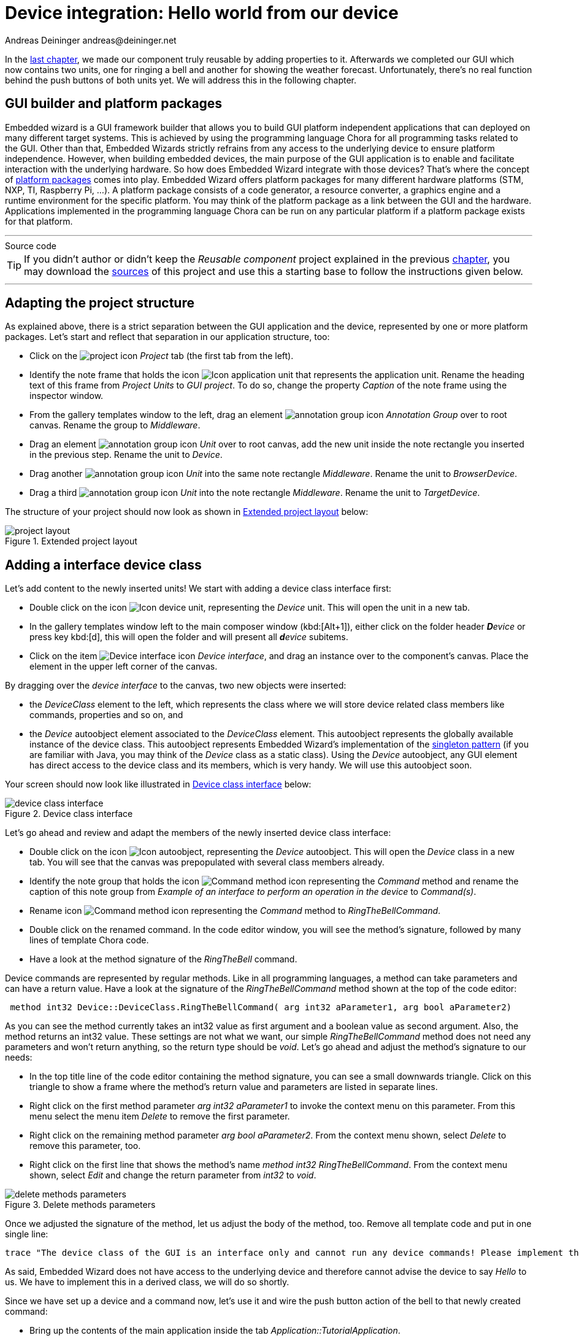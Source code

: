 = Device integration: Hello world from our device
Andreas Deininger andreas@deininger.net

In the xref::ComponentReusability.adoc[last chapter], we made our component truly reusable by adding properties to it. Afterwards we completed our GUI which now contains two units, one for ringing a bell and another for showing the weather forecast. Unfortunately, there's no real function behind the push buttons of both units yet. We will address this in the following chapter.

== GUI builder and platform packages

Embedded wizard is a GUI framework builder that allows you to build GUI platform independent applications that can deployed on many different target systems. This is achieved by using the programming language Chora for all programming tasks related to the GUI. Other than that, Embedded Wizards strictly refrains from any access to the underlying device to ensure platform independence. However, when building embedded devices, the main purpose of the GUI application is to enable and facilitate interaction with the underlying hardware. So how does Embedded Wizard integrate with those devices? That's where the concept of https://doc.embedded-wizard.de/platform-package[platform packages^] comes into play. Embedded Wizard offers platform packages for many different hardware platforms (STM, NXP, TI, Raspberry Pi, ...). A platform package consists of a code generator, a resource converter, a graphics engine and a runtime environment for the specific platform. You may think of the platform package as a link between the GUI and the hardware. Applications implemented in the programming language Chora can be run on any particular platform if a platform package exists for that platform.

'''
.Source code
****
TIP: If you didn't author or didn't keep the _Reusable component_ project explained in the previous xref::ComponentReusability.adoc[chapter], you may download the link:{attachmentsdir}/ReusableComponentTutorial.zip[sources] of this project and use this a starting base to follow the instructions given below.
****
'''

== Adapting the project structure

As explained above, there is a strict separation between the GUI application and the device, represented by one or more platform packages. Let's start and reflect that separation in our application structure, too:

* Click on the image:icons/EmbeddedWizardIcon.png[project icon] _Project_ tab (the first tab from the left).
* Identify the note frame that holds the icon image:icons/ApplicationUnitIcon.png[Icon application unit] that represents the application unit. Rename the heading text of this frame from _Project Units_ to _GUI project_. To do so, change the property _Caption_ of the note frame using the inspector window.
* From the gallery templates window to the left, drag an element image:icons/AnnotationGroupIcon.png[annotation group icon] _Annotation Group_ over to root canvas. Rename the group to _Middleware_.
* Drag an element image:icons/UnitIcon.png[annotation group icon] _Unit_ over to root canvas, add the new unit inside the note rectangle you inserted in the previous step. Rename the unit to _Device_.
* Drag another image:icons/UnitIcon.png[annotation group icon] _Unit_ into the same note rectangle _Middleware_. Rename the unit to _BrowserDevice_.
* Drag a third image:icons/UnitIcon.png[annotation group icon] _Unit_ into the note rectangle _Middleware_. Rename the unit to _TargetDevice_.

The structure of your project should now look as shown in <<fig:ExtendedProjectLayout>> below:

[[fig:ExtendedProjectLayout]]
.Extended project layout
image::deviceintegration/ProjectStructure.png[project layout]

== Adding a interface device class

Let's add content to the newly inserted units! We start with adding a device class interface first:

* Double click on the icon image:icons/DeviceUnitIcon.png[Icon device unit], representing the _Device_ unit. This will open the unit in a new tab.

* In the gallery templates window left to the main composer window (kbd:[Alt+1]), either click on the folder header _**D**evice_ or press key kbd:[d], this will open the folder and will present all _**d**evice_ subitems.
* Click on the item image:icons/DeviceInterfaceIcon.png[Device interface icon] _Device interface_, and drag an instance over to the component's canvas. Place the element in the upper left corner of the canvas.

By dragging over the _device interface_ to the canvas, two new objects were inserted:

* the _DeviceClass_ element to the left, which represents the class where we will store device related class members like commands, properties and so on, and
* the _Device_ autoobject element associated to the _DeviceClass_ element. This autoobject represents the globally available instance of the device class. This autoobject represents Embedded Wizard's implementation of the https://en.wikipedia.org/wiki/Singleton_pattern[singleton pattern] (if you are familiar with Java, you may think of the _Device_ class as a static class). Using the _Device_ autoobject, any GUI element has direct access to the device class and its members, which is very handy. We will use this autoobject soon.

Your screen should now look like illustrated in <<fig:DeviceClassInterface>> below:

[[fig:DeviceClassInterface]]
.Device class interface
image::deviceintegration/DeviceClassInterface.png[device class interface]

Let's go ahead and review and adapt the members of the newly inserted device class interface:

* Double click on the icon image:icons/DeviceAutoObjectIcon.png[Icon autoobject], representing the _Device_ autoobject. This will open the _Device_ class in a new tab. You will see that the canvas was prepopulated with several class members already.
* Identify the note group that holds the icon image:icons/CommandMethodIcon.png[Command method icon] representing the _Command_ method and rename the caption of this note group from _Example of an interface to perform an operation in the device_ to _Command(s)_.
* Rename icon image:icons/CommandMethodIcon.png[Command method icon] representing the _Command_ method to _RingTheBellCommand_.
* Double click on the renamed command. In the code editor window, you will see the method's signature, followed by many lines of template Chora code.
* Have a look at the method signature of the _RingTheBell_ command.

Device commands are represented by regular methods. Like in all programming languages, a method can take parameters and can have a return value. Have a look at the signature of the _RingTheBellCommand_ method shown at the top of the code editor:

[source,chora]
----
 method int32 Device::DeviceClass.RingTheBellCommand( arg int32 aParameter1, arg bool aParameter2)
----

As you can see the method currently takes an int32 value as first argument and a boolean value as second argument. Also, the method returns an int32 value. These settings are not what we want, our simple _RingTheBellCommand_ method does not need any parameters and won't return anything, so the return type should be _void_. Let's go ahead and adjust the method's signature to our needs:

* In the top title line of the code editor containing the method signature, you can see a small downwards triangle. Click on this triangle to show a frame where the method's return value and parameters are listed in separate lines.
* Right click on the first method parameter _arg int32 aParameter1_ to invoke the context menu on this parameter. From this menu select the menu item _Delete_ to remove the first parameter.
* Right click on the remaining method parameter _arg bool aParameter2_. From the context menu shown, select _Delete_ to remove this parameter, too.
* Right click on the first line that shows the method's name _method int32 RingTheBellCommand_. From the context menu shown, select _Edit_ and change the return parameter from _int32_ to _void_.

[[fig:DeleteMethodsParameter]]
.Delete methods parameters
image::deviceintegration/DeleteMethodParameters.png[delete methods parameters]

Once we adjusted the signature of the method, let us adjust the body of the method, too. Remove all template code and put in one single line:

[source,chora]
----
trace "The device class of the GUI is an interface only and cannot run any device commands! Please implement the command in a variant class!";
----

As said, Embedded Wizard does not have access to the underlying device and therefore cannot advise the device to say _Hello_ to us. We have to implement this in a derived class, we will do so shortly.

Since we have set up a device and a command now, let's use it and wire the push button action of the bell to that newly created command:

* Bring up the contents of the main application inside the tab _Application::TutorialApplication_.
* Double click on the icon image:icons/RingTheBellSlotIcon.png[slot icon] representing the slot method _RingTheBellSlot_. Inside the code editor, you will see the line ``trace "Sorry, the GUI cannot ring the bell!";``.

Change this code to

[source,chora]
----
Device::Device.RingTheBellCommand();
----

NOTE: Embedded wizard code editor ships with integrated code completion, which is very handy and might prevent you from typos when authoring code inside the code editor. To test it out, simply write _Device::_ into the editor and should see a list of available completions to the given _Device_ unit name you just typed in.

That's how we call a method by code: specify the class name (_Device::DeviceClass_) first, then append the method name (_RingTheBellCommand_), prepended with a dot and terminated with empty parentheses.
Now run your code using the prototyper, and you should see a trace message informing you that the GUI cannot run any device commands. Obviously, we are not at the end, so read on!

== Adding another profile

As already explained above, there is a strict separation between the GUI application and the device, represented by one or more platform packages. Two platform packages are included in the Embedded Wizard installer and are available out of the box:

* the _Tara.Win32.xxx_ platform package. This is the default platform package that allows you to run the application on your Windows platform. You were using it already when you launched the prototyper to run your application or component (_xxx_ stand for one of the available color formats, either Index8 or RGBxxxxx).
* the _Tara.WebGL.RGBA8888_ platform. This WebGL/Javascript platform package allows you to run the GUI in any WebGL enabled browser. That's especially handy for this tutorial since you don't need any hardware to follow the instruction given.

NOTE: Besides the Win32 and the WebGL packages there are many platform packages available to target real hardware (STM, NXP, TI, Raspberry Pi, ...). For each of these platform packages, a separate installer exists. You have to obtain and run this installer to make the associated platform packages available inside Embedded Wizard.

If we want to make use of more than one platform package inside our project, we have to have an associated *https://doc.embedded-wizard.de/profile-member[profile]* on the Projects tab for each package you would like to use. So let's add another profile that allows us to switch between the Win32 package and the WebGL package. We then use the latter package to output _Hello, world!_ on the browser device, more specifically on the web console of the browser. The journey goes on ... 

* Click on the image:icons/EmbeddedWizardIcon.png[project icon] _Project_ tab (the first tab from the left).
* Identify the note frame with the caption _Profile configuration_, it only contains the icon image:icons/DefaultProfileIcon.png[Default profile icon] representing the default profile. Select this profile and have a look at the inspector window. You will realize that the attribute _PlatformPackage_ of the profile has the value _Tara.Win32.RGBA8888_ assigned. To reflect this, rename the profile from _Profile_ to _Win32_ using the kbd:[F2] key.
* From the gallery templates window to the left, drag the element image:icons/ProfileIcon.png[profile icon] _Profile_ inside the _Chora_ folder over to the canvas and place it underneath the existing profile _Win32_ . Rename the profile to _Browser_. Resize the note frame and rearrange the elements on the canvas so that the layout looks nice again.
* Our new profile should be associated with the WebGL platform package, so inside the inspector window, change the value of the attribute _PlatformPackage_ from _Tara.Win32.RGBA8888_ to _Tara.WebGL.RGBA8888_.
* Inside the inspector window, change the value of the attribute _ScreenSize_ to _<480,320>_.
* Also change the value of the attribute _OutputDirectory_ to _../WebGL_. This defines the directory where all the code for our website will be stored once we build the project.
* Optionally, you may fill the attributes _ApplicationName_ and _ApplicationTitle_ with the values _TutorialApplication_ or _"Embedded Wizard sample application"_, respectively. For the last value, don't forget the surrounding double quotes here or you may run in trouble.

The _Profile_ section of your project should now look as shown in <<fig:ProjectProfiles>> below:

[[fig:ProjectProfiles]]
.Project profiles and their attributes
image::deviceintegration/ProjectProfiles.png[Project profiles]

[TIP]
====
Now that we have two profiles defined, we can switch between these two profiles using the _Profile_ dropdown list located in the second row of the toolbar, placed right beneath the icon image:icons/BuildProfileIcon.png[Build profile] for building the selected profile and the icon image:icons/BuildBatchIcon.png[Build batch mode] for building multiple profiles in batch mode:

[[fig:DropdownList]]
.Dropdown list for switching between different profiles
image::deviceintegration/DropdownProfiles.png[dropdownlist profiles] 
====

== Adding a browser device class variant

We already added an interface device class to our project. However, this interface device class is not meant to run any command on the device. The actual execution of the command on the device will happen inside a https://doc.embedded-wizard.de/class-variant-member[class variant]. https://doc.embedded-wizard.de/managing-project-variants[Variants] are an extremely powerful concept of Embedded wizard, in the example below we use it to manage code execution on different platform packages. Variants are useful in various other scenarios, you may use them to manage variants of your application for different screen resolutions or if you want to implement a different look and feel for one or more application components. Let's go ahead and add and populate a class variant for the use with browser devices:

* Click on the image:icons/EmbeddedWizardIcon.png[project icon] _Project_ tab (the first tab from the left).
* Identify the note frame with the caption _Middleware_ which holds three device units, the _Device_ unit, the _BrowserDevice_ unit and the _TargetDevice_ unit.
* Double click on the icon image:icons/BrowserDeviceUnitIcon.png[Icon browser device unit], representing the _BrowserDevice_ unit. This will open the empty unit inside a new tab.

* Press kbd:[Alt+2] to select the https://doc.embedded-wizard.de/gallery-browser-window[gallery browser window], left to the main composer window. Alternatively, you may mouse click at the second tab _Browser_ at the very top of the window.
* In the search field immediately below the two tabs, type in _Device_ to shorten the class list.
* Right click on the image:icons/ClassIcon.png[class icon] _Device::DeviceClass_ class to invoke the context menu on this class. From this menu select the menu item _Copy_ to copy the class to the clipboard.
* Right click on the empty canvas in the main window to invoke a context menu. From this menu select the menu item _Variant paste_ to insert a class variant of the device class. Alternatively, you may select the element and drag it over to the canvas while keeping kbd:[Ctrl+Shift+Alt] pressed. Note the letter _V_ in the icon image:icons/VariantClassIcon.png[variant class icon] of the newly inserted class which marks the class as a class variant.
* Rename the newly inserted variant class to _DeviceClassBrowser_ using the kbd:[F2] key.
* In the inspector window, locate the attribute line _VariantCond_. The right hand _value_ cell of this attribute line holds a small downwards triangle at the right hand side. Click on this triangle to open the dropdown list populated with all profiles of your project. Deselect all profiles except for the profile _Browser_ and click on the lower button labelled with a check mark to confirm your choice. With this setting in place, the class variant is now associated with the _Browser_ profile only.

Your screen should now look as shown in <<fig:ClassVariant>> below:

[[fig:ClassVariant]]
.Browser device class variant
image::deviceintegration/DeviceClassBrowser.png[class variant, 1024]

== Implementing a different behavior for the browser device class variant

We want to make the newly created class behave differently, so there's still some work to do:

* Double click on the icon image:icons/DeviceClassBrowserIcon.png[Icon device class browser], representing the recently add device class variant. This will open the empty _DeviceClassBrowser_ class variant inside a new tab.
* From the gallery templates window to the left, drag an element image:icons/AnnotationGroupIcon.png[annotation group icon] _Annotation Group_ over to root canvas. Rename the group to _Command(s)_.

Have a look at the inspector window and you will see the method _RingTheBellCommand_. This is the command we previously added to the _Device_ class. Since the variant class is derived from this class, it has access to all its class members, including the _RingTheBellCommand_. The light grey colour of the method name marks the method as inherited. We now want to implement a different behavior for this command in the variant class, we can do so by overriding the method in the variant class:

* In the inspector window, right click on the method _RingTheBellCommand_ to invoke the context menu on the method. From this menu select the menu item _Override class member_. A method element with the same name _RingTheBellCommand_ will appear on the canvas. 
* We are now able to specify different code in the method body of the newly created method: double click on the icon image:icons/RingTheBellCommandIcon.png[command method icon] representing the newly inserted method _RingTheBellCommand_. Inside the code editor, you will see the line ``// TO DO: Write your code here ... ``. That's great, we can add our custom code here which will be executed only once the browser device class variant was called!

Using the code editor, add the following code inside the method body:

[source,chora]
----
trace "Command on browser device was called";

$if (!$prototyper)
  native
  {
    // Javascript code executed inside the browser
    console.log("Hello, world!");
    console.log("We will be able to ring the bell shortly");
  }
$endif
----

Eventually, we are revealing how Embedded Wizard can https://doc.embedded-wizard.de/integrating-with-the-device#1[execute native code] on the device: by making use of the _https://doc.embedded-wizard.de/native-statement[native]_ statement of the Chora language. Any code inside this statement remains untouched and is passed _as is_ to the device. Since we are communicating with browser devices, we have to put JavaScript code inside the _native_ statement. More specifically, we make use of the ``console.log()`` method which outputs arbitrary text to the browser's console.

NOTE: The construct ``$if (!$prototyper) ... $endif`` around the _native_ statement prevents the native code block from being executed once we are using the prototyper for previewing our components or our applications. By adding this statement, we prevent Embedded Wizard from raising a warning that native code will the ignored during prototyping.

The _BrowserDevice_ class variant should now look like as depicted in <<fig:BrowserDeviceBellCommand>> below:

[[fig:BrowserDeviceBellCommand]]
.Browser device class variant with command added
image::deviceintegration/DeviceClassBrowserCommand.png[browser device class variant]

== Running the application inside a web browser

Hooray, we are now ready to run the application inside a web browser of your choice! To do, so, we have to build the browser specific code first:

* Switch to the _Browser_ profile using the dropdown list depicted in <<fig:DropdownList>> above.
* Click on the the icon image:icons/BuildProfileIcon.png[Build profile] for building the application for the selected _Browser_ profile. The generated code will be written into the output directory _WebGL_ on the root application level. We specified this output directory when creating the _Browser_ profile.
* Locate the output directory on your local file system. We contents of this directory should look like as depicted in <<fig:WebGLFolder>>.

[[fig:WebGLFolder]]
.Contents of WebGL output folder
image::deviceintegration/OutputFolderWebGL.png[output folder WebGL]

* Double click on the file _TutorialApplication.html_ inside your _WebGL_ output directory. This will open your default web browser with a window that runs your application:

[[fig:ApplicationBrowser]]
.executing the application inside a web browser
image::deviceintegration/ApplicationRunBrowser.png[application inside browser]

IMPORTANT: Due to security concerns, the _Chrome_ browser does not allow to load websites locally. We do *not* recommend the use of this browser for local preview of our application since most likely, you are running into trouble.

* Open the Javascript console of your browser. The way how to achieve that depends on your browser:
** Firefox: From the menu, select menu:Tools[Web developer > Browser console] or use the keyboard shortcut kbd:[Ctrl+Shift+J]
** Microsoft Edge: Use the keyboard shortcut kbd:[F12] to open the Developer Tools, then click on the _Console_ tab or press kbd:[Ctrl+2] to invoke that tab.
* Inside the application in your browser window, click on the push button labelled _Ring_. From your browser console, you should be greeted with _Hello, world!_:

[[fig:BrowserConsole]]
._Hello, world!_ on the browser console
image::deviceintegration/BrowserConsole.png[browser console]

== Finalizing device actions

=== Make the device beep eventually

In order to get results quickly, we made use of the ``console.log()`` inside the _RingTheBell_ command. But we certainly can do better here, let's move on and let the bell ring!

* In the body of method _RingTheBellCommand_, remove the two lines with console.log statements and replace them with a single code line with a mere function call ``beep();``. The code in the method body should now read:

[source,chora]
----
trace "Ring the bell command on browser device was called";

$if (!$prototyper)
  native
  {
    // Javascript code executed inside the browser
    beep();
  }
$endif
----

The function _beep()_ does not exist yet, so let's create it. We intentionally move this function out to the unit _BrowserDevice_ in order to operate with small, separated code units.

* Select or open the tab with the unit _BrowserDevice_, the unit currently holds the variant class _DeviceClassBrowser_ only.
* Click on the _Templates_ windows to the left or invoke it by using the keyboard shortcut kbd:[Alt+1]. Press key kbd:[c] to open the folder _Chora_ and show its elements.
* Identify the item image:icons/InlineCodeIcon.png[inline code icon] _Inline code_, representing a native code snippet. Click on the element, drag it into the main area and place it underneath the existing _DeviceClassBrowser_ element.
* Rename the newly inserted _inline code_ element to _InlineFunctions_ using the kbd:[F2] key.

The _BrowserDevice_ unit should now look like as depicted in <<fig:BrowserDevice>> below:

[[fig:BrowserDevice]]
.Browser device unit
image::deviceintegration/UnitBrowserDevice.png[browser device unit]

* Double click on the icon image:icons/InlineFunctionsIcon.png[inline functions icon] representing the inline code element. Inside the code editor, you will see a single code line ``// TO DO: Write your code here ... ``. 
* Using the code editor, insert the function _beep()_ inside the body of the inline element:
[source,chora]
----
// reuse context since browsers limit the number of concurrent audio contexts
var audioContext = new AudioContext();

function beep() {
  var oscillatorNode = audioContext.createOscillator();
  var gainNode = audioContext.createGain();
  oscillatorNode.connect(gainNode);
  oscillatorNode.frequency.value = 500;
  oscillatorNode.type = "square";
  gainNode.connect(audioContext.destination);
  gainNode.gain.value = 1.5;
  oscillatorNode.start(audioContext.currentTime);
  oscillatorNode.stop(audioContext.currentTime + 0.2);
}
----

Test that your device makes _beep_ eventually:

* Make sure the profile _Browser_ is selected and rebuild your project using the kbd:[F8] key.
* Go to your web browser and issue a page refresh the browser page displaying your application using the kbd:[F5] key.
* Click on the push-button labelled _Ring_ and your PC should beep eventually, provided, it has a speaker built in.

=== Presenting the weather forecast on the browser device

We are almost at the end of this long chapter! One task is left, however: we have to teach the browser device to display the weather forecast. That's pretty easy, though:

* Select or open the tab with the variant class _DeviceClassBrowser_, this class currently holds the command method _RingTheBellCommand_ only.
* In the inspector window, right click on the method _ShowForecastCommand_ to invoke the context menu on the method. From this menu select the menu item _Override class member_. A method element with the same name _ShowForecastCommand_ will appear on the canvas. Rearrange elements so that the layout looks nice again if needed.

The final _BrowserDevice_ class variant should now look like as depicted in <<fig:BrowserDeviceBellCommands>> below:

[[fig:BrowserDeviceBellCommands]]
.Browser device class variant with two commands added
image::deviceintegration/DeviceClassBrowserCommands.png[browser device class variant]

* We are now able to specify different code in the method body of the newly created method: double click on the icon image:icons/ShowForecastCommandIcon.png[forecast command icon] representing the newly inserted method _ShowForecastCommand_. Inside the code editor, you will see the line ``// TO DO: Write your code here ... ``. Again now we can add our custom code here which will be executed only once the browser device class variant was called.

Using the code editor, add the following code inside the method body:

[source,chora]
----
trace "Show forecast command on browser device was called";

$if (!$prototyper)
  native
  {
    // Javascript: redirect to weather forecast page
    window.open('https://www.cnn.com/weather', '_self');
  }
$endif
----

We are done! To test the newly added weather forecast functionality, rebuild the project and reload the application page in your web browser.
You should now be able to both make your device beep and to view the weather forecast inside your browser. Pretty cool, isn't it?

.Source code
****
TIP: If you encountered difficulties and didn't succeed when following the instructions given above, you may download the link:{attachmentsdir}/DeviceIntegrationTutorial.zip[project sources] of the finalized example on how to integrate your browser device.
****
'''

Let's move on to the xref::LocalizingYourApplication.adoc[next chapter], there's still much more to explore!